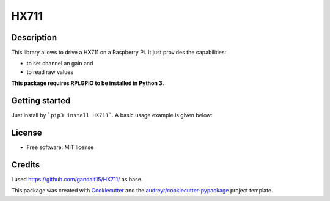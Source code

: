 =====
HX711
=====


.. image:: https://img.shields.io/pypi/v/hx711.svg
        :target: https://pypi.python.org/pypi/hx711

.. image:: https://img.shields.io/travis/mpibpc_mroose/hx711.svg
        :target: https://travis-ci.org/mpibpc_mroose/hx711

.. image:: https://readthedocs.org/projects/hx711/badge/?version=latest
        :target: https://hx711.readthedocs.io/en/latest/?badge=latest
        :alt: Documentation Status

.. image:: https://pyup.io/repos/github/mpibpc_mroose/hx711/shield.svg
     :target: https://pyup.io/repos/github/mpibpc_mroose/hx711/
     :alt: Updates

Description
-----------
This library allows to drive a HX711 on a Raspberry Pi. It just provides the capabilities:

* to set channel an gain and
* to read raw values

**This package requires RPi.GPIO to be installed in Python 3.**

Getting started
---------------

Just install by ```pip3 install HX711```. A basic usage example is given below:

.. highlight:: python
    #!/usr/bin/python3
    from hx711 import HX711

    try:
        hx711 = HX711(
            dout_pin=5,
            pd_sck_pin=6,
            channel='A',
            gain=64
        )

        hx711.reset()   # Before we start, reset the HX711 (not obligate)
        measures = hx711.get_raw_data(num_measures=3)
    finally:
        GPIO.cleanup()  # always do a GPIO cleanup in your scripts!

    print("\n".join(measures))



License
-------
* Free software: MIT license



Credits
---------
I used https://github.com/gandalf15/HX711/ as base.

This package was created with Cookiecutter_ and the `audreyr/cookiecutter-pypackage`_ project template.

.. _Cookiecutter: https://github.com/audreyr/cookiecutter
.. _`audreyr/cookiecutter-pypackage`: https://github.com/audreyr/cookiecutter-pypackage

